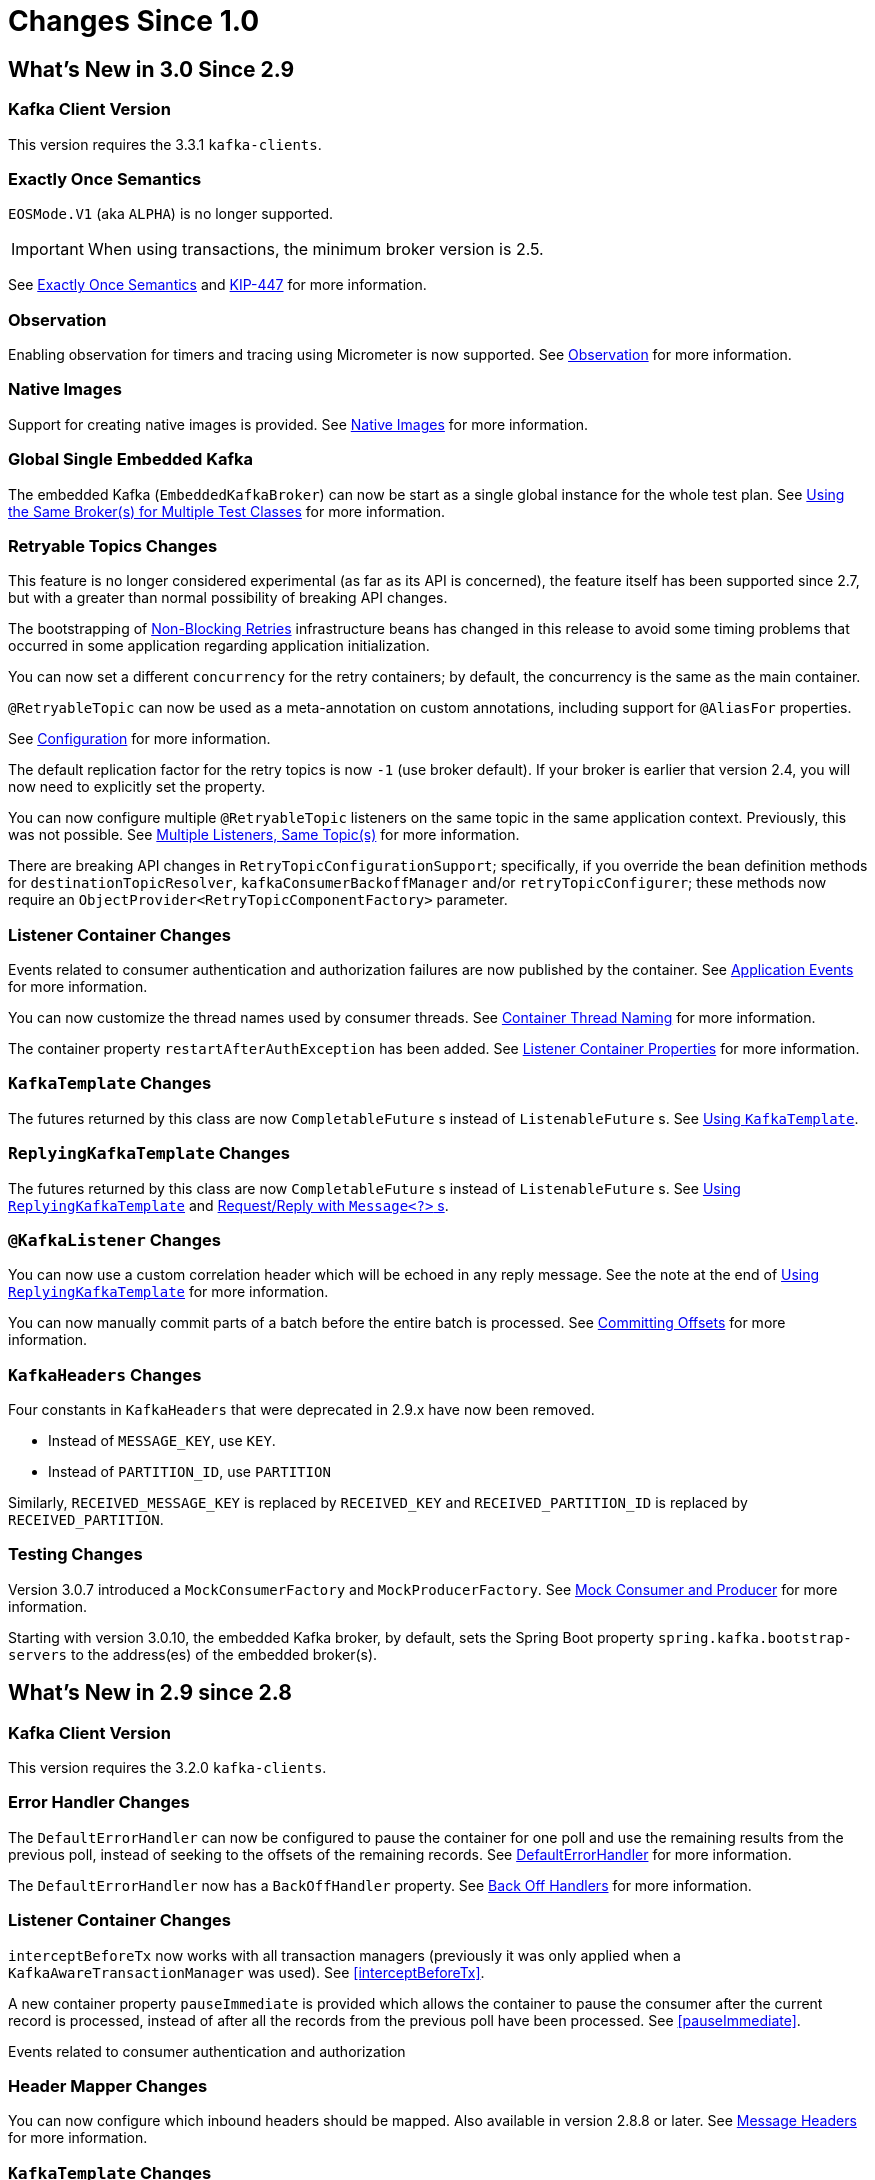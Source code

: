 [[changes-since-1]]
= Changes Since 1.0

[[migration]]
== What's New in 3.0 Since 2.9

[[x30-kafka-client]]
=== Kafka Client Version

This version requires the 3.3.1 `kafka-clients`.

[[x30-eos]]
=== Exactly Once Semantics

`EOSMode.V1` (aka `ALPHA`) is no longer supported.

IMPORTANT: When using transactions, the minimum broker version is 2.5.

See xref:kafka/exactly-once.adoc[Exactly Once Semantics] and https://cwiki.apache.org/confluence/display/KAFKA/KIP-447%3A+Producer+scalability+for+exactly+once+semantics[KIP-447] for more information.

[[x30-obs]]
=== Observation

Enabling observation for timers and tracing using Micrometer is now supported.
See xref:changes-since-1.0.adoc#x30-obs[Observation] for more information.

[[x30-Native]]
=== Native Images

Support for creating native images is provided.
See xref:changes-since-1.0.adoc#x30-Native[Native Images] for more information.

[[x30-global-embedded-kafka]]
=== Global Single Embedded Kafka

The embedded Kafka (`EmbeddedKafkaBroker`) can now be start as a single global instance for the whole test plan.
See xref:testing.adoc#same-broker-multiple-tests[Using the Same Broker(s) for Multiple Test Classes] for more information.

[[x30-retryable]]
=== Retryable Topics Changes

This feature is no longer considered experimental (as far as its API is concerned), the feature itself has been supported since 2.7, but with a greater than normal possibility of breaking API changes.

The bootstrapping of xref:retrytopic.adoc[Non-Blocking Retries] infrastructure beans has changed in this release to avoid some timing problems that occurred in some application regarding application initialization.

You can now set a different `concurrency` for the retry containers; by default, the concurrency is the same as the main container.

`@RetryableTopic` can now be used as a meta-annotation on custom annotations, including support for `@AliasFor` properties.

See xref:retrytopic/retry-config.adoc[Configuration] for more information.

The default replication factor for the retry topics is now `-1` (use broker default).
If your broker is earlier that version 2.4, you will now need to explicitly set the property.

You can now configure multiple `@RetryableTopic` listeners on the same topic in the same application context.
Previously, this was not possible.
See xref:retrytopic/multi-retry.adoc[Multiple Listeners, Same Topic(s)] for more information.

There are breaking API changes in `RetryTopicConfigurationSupport`; specifically, if you override the bean definition methods for `destinationTopicResolver`, `kafkaConsumerBackoffManager` and/or `retryTopicConfigurer`;
these methods now require an `ObjectProvider<RetryTopicComponentFactory>` parameter.

[[x30-lc-changes]]
=== Listener Container Changes

Events related to consumer authentication and authorization failures are now published by the container.
See xref:kafka/events.adoc[Application Events] for more information.

You can now customize the thread names used by consumer threads.
See xref:kafka/receiving-messages/container-thread-naming.adoc[Container Thread Naming] for more information.

The container property `restartAfterAuthException` has been added.
See xref:kafka/container-props.adoc[Listener Container Properties] for more information.

[[x30-template-changes]]
=== `KafkaTemplate` Changes

The futures returned by this class are now `CompletableFuture` s instead of `ListenableFuture` s.
See xref:kafka/sending-messages.adoc#kafka-template[Using `KafkaTemplate`].

[[x30-rkt-changes]]
=== `ReplyingKafkaTemplate` Changes

The futures returned by this class are now `CompletableFuture` s instead of `ListenableFuture` s.
See xref:kafka/sending-messages.adoc#replying-template[Using `ReplyingKafkaTemplate`] and xref:kafka/sending-messages.adoc#exchanging-messages[Request/Reply with `Message<?>` s].

[[x30-listener]]
=== `@KafkaListener` Changes

You can now use a custom correlation header which will be echoed in any reply message.
See the note at the end of xref:kafka/sending-messages.adoc#replying-template[Using `ReplyingKafkaTemplate`] for more information.

You can now manually commit parts of a batch before the entire batch is processed.
See xref:kafka/receiving-messages/message-listener-container.adoc#committing-offsets[Committing Offsets] for more information.

[[x30-headers]]
=== `KafkaHeaders` Changes

Four constants in `KafkaHeaders` that were deprecated in 2.9.x have now been removed.

* Instead of `MESSAGE_KEY`, use `KEY`.

* Instead of `PARTITION_ID`, use `PARTITION`

Similarly, `RECEIVED_MESSAGE_KEY` is replaced by `RECEIVED_KEY` and `RECEIVED_PARTITION_ID` is replaced by `RECEIVED_PARTITION`.

[[x30-testing]]
=== Testing Changes

Version 3.0.7 introduced a `MockConsumerFactory` and `MockProducerFactory`.
See xref:testing.adoc#mock-cons-prod[Mock Consumer and Producer] for more information.

Starting with version 3.0.10, the embedded Kafka broker, by default, sets the Spring Boot property `spring.kafka.bootstrap-servers` to the address(es) of the embedded broker(s).

[[what-s-new-in-2-9-since-2-8]]
== What's New in 2.9 since 2.8

[[x29-kafka-client]]
=== Kafka Client Version

This version requires the 3.2.0 `kafka-clients`.

[[x29-eh-changes]]
=== Error Handler Changes

The `DefaultErrorHandler` can now be configured to pause the container for one poll and use the remaining results from the previous poll, instead of seeking to the offsets of the remaining records.
See xref:kafka/annotation-error-handling.adoc#default-eh[DefaultErrorHandler] for more information.

The `DefaultErrorHandler` now has a `BackOffHandler` property.
See xref:kafka/annotation-error-handling.adoc#backoff-handlers[Back Off Handlers] for more information.

[[x29-lc-changes]]
=== Listener Container Changes

`interceptBeforeTx` now works with all transaction managers (previously it was only applied when a `KafkaAwareTransactionManager` was used).
See <<interceptBeforeTx>>.

A new container property `pauseImmediate` is provided which allows the container to pause the consumer after the current record is processed, instead of after all the records from the previous poll have been processed.
See <<pauseImmediate>>.

Events related to consumer authentication and authorization

[[x29-hm-changes]]
=== Header Mapper Changes

You can now configure which inbound headers should be mapped.
Also available in version 2.8.8 or later.
See xref:kafka/headers.adoc[Message Headers] for more information.

[[x29-template-changes]]
=== `KafkaTemplate` Changes

In 3.0, the futures returned by this class will be `CompletableFuture` s instead of `ListenableFuture` s.
See xref:kafka/sending-messages.adoc#kafka-template[Using `KafkaTemplate`] for assistance in transitioning when using this release.

[[x29-rkt-changes]]
=== `ReplyingKafkaTemplate` Changes

The template now provides a method to wait for assignment on the reply container, to avoid a race when sending a request before the reply container is initialized.
Also available in version 2.8.8 or later.
See xref:kafka/sending-messages.adoc#replying-template[Using `ReplyingKafkaTemplate`].

In 3.0, the futures returned by this class will be `CompletableFuture` s instead of `ListenableFuture` s.
See xref:kafka/sending-messages.adoc#replying-template[Using `ReplyingKafkaTemplate`] and xref:kafka/sending-messages.adoc#exchanging-messages[Request/Reply with `Message<?>` s] for assistance in transitioning when using this release.

[[what-s-new-in-2-8-since-2-7]]
== What's New in 2.8 Since 2.7

This section covers the changes made from version 2.7 to version 2.8.
For changes in earlier version, see xref:appendix.adoc#history[Change History].

[[x28-kafka-client]]
=== Kafka Client Version

This version requires the 3.0.0 `kafka-clients`

[[x28-packages]]
=== Package Changes

Classes and interfaces related to type mapping have been moved from `...support.converter` to `...support.mapping`.

* `AbstractJavaTypeMapper`
* `ClassMapper`
* `DefaultJackson2JavaTypeMapper`
* `Jackson2JavaTypeMapper`

[[x28-ooo-commits]]
=== Out of Order Manual Commits

The listener container can now be configured to accept manual offset commits out of order (usually asynchronously).
The container will defer the commit until the missing offset is acknowledged.
See xref:kafka/receiving-messages/ooo-commits.adoc[Manually Committing Offsets] for more information.

[[x28-batch-overrude]]
=== `@KafkaListener` Changes

It is now possible to specify whether the listener method is a batch listener on the method itself.
This allows the same container factory to be used for both record and batch listeners.

See <<batch-listeners>> for more information.

Batch listeners can now handle conversion exceptions.

See xref:kafka/annotation-error-handling.adoc#batch-listener-conv-errors[Conversion Errors with Batch Error Handlers] for more information.

`RecordFilterStrategy`, when used with batch listeners, can now filter the entire batch in one call.
See the note at the end of <<batch-listeners>> for more information.

The `@KafkaListener` annotation now has the `filter` attribute, to override the container factory's `RecordFilterStrategy` for just this listener.

The `@KafkaListener` annotation now has the `info` attribute; this is used to populate the new listener container property `listenerInfo`.
This is then used to populate a `KafkaHeaders.LISTENER_INFO` header in each record which can be used in `RecordInterceptor`, `RecordFilterStrategy`, or the listener itself.
See xref:kafka/annotation-error-handling.adoc#li-header[Listener Info Header] and xref:kafka/container-props.adoc#alc-props[Abstract Listener Container Properties] for more information.

[[x28-template]]
=== `KafkaTemplate` Changes

You can now receive a single record, given the topic, partition and offset.
See xref:kafka/receiving-messages/template-receive.adoc[Using `KafkaTemplate` to Receive] for more information.

[[x28-eh]]
=== `CommonErrorHandler` Added

The legacy `GenericErrorHandler` and its sub-interface hierarchies for record an batch listeners have been replaced by a new single interface `CommonErrorHandler` with implementations corresponding to most legacy implementations of `GenericErrorHandler`.
See xref:kafka/annotation-error-handling.adoc#error-handlers[Container Error Handlers] and xref:kafka/annotation-error-handling.adoc#migrating-legacy-eh[Migrating Custom Legacy Error Handler Implementations to `CommonErrorHandler`] for more information.

[[x28-lcc]]
=== Listener Container Changes

The `interceptBeforeTx` container property is now `true` by default.

The `authorizationExceptionRetryInterval` property has been renamed to `authExceptionRetryInterval` and now applies to `AuthenticationException` s in addition to `AuthorizationException` s previously.
Both exceptions are considered fatal and the container will stop by default, unless this property is set.

See xref:kafka/receiving-messages/message-listener-container.adoc#kafka-container[Using `KafkaMessageListenerContainer`] and xref:kafka/container-props.adoc[Listener Container Properties] for more information.

[[x28-serializers]]
=== Serializer/Deserializer Changes

The `DelegatingByTopicSerializer` and `DelegatingByTopicDeserializer` are now provided.
See xref:kafka/serdes.adoc#delegating-serialization[Delegating Serializer and Deserializer] for more information.

[[x28-dlpr]]
=== `DeadLetterPublishingRecover` Changes

The property `stripPreviousExceptionHeaders` is now `true` by default.

There are now several techniques to customize which headers are added to the output record.

See xref:kafka/annotation-error-handling.adoc#dlpr-headers[Managing Dead Letter Record Headers] for more information.

[[x28-retryable-topics-changes]]
=== Retryable Topics Changes

Now you can use the same factory for retryable and non-retryable topics.
See xref:retrytopic/retry-topic-lcf.adoc[Specifying a ListenerContainerFactory] for more information.

There's now a manageable global list of fatal exceptions that will make the failed record go straight to the DLT.
Refer to xref:retrytopic/features.adoc#retry-topic-ex-classifier[Exception Classifier] to see how to manage it.

You can now use blocking and non-blocking retries in conjunction.
See xref:retrytopic/retry-topic-combine-blocking.adoc[Combining Blocking and Non-Blocking Retries] for more information.

The KafkaBackOffException thrown when using the retryable topics feature is now logged at DEBUG level.
See xref:retrytopic/change-kboe-logging-level.adoc[Changing KafkaBackOffException Logging Level] if you need to change the logging level back to WARN or set it to any other level.

[[changes-between-2-6-and-2-7]]
== Changes between 2.6 and 2.7

[[x27-kafka-client]]
=== Kafka Client Version

This version requires the 2.7.0 `kafka-clients`.
It is also compatible with the 2.8.0 clients, since version 2.7.1; see xref:appendix.adoc[Override Spring Boot Dependencies].

[[x-27-nonblock-retry]]
=== Non-Blocking Delayed Retries Using Topics

This significant new feature is added in this release.
When strict ordering is not important, failed deliveries can be sent to another topic to be consumed later.
A series of such retry topics can be configured, with increasing delays.
See xref:retrytopic.adoc[Non-Blocking Retries] for more information.

[[x27-container]]
=== Listener Container Changes

The `onlyLogRecordMetadata` container property is now `true` by default.

A new container property `stopImmediate` is now available.

See xref:kafka/container-props.adoc[Listener Container Properties] for more information.

Error handlers that use a `BackOff` between delivery attempts (e.g. `SeekToCurrentErrorHandler` and `DefaultAfterRollbackProcessor`) will now exit the back off interval soon after the container is stopped, rather than delaying the stop.

Error handlers and after rollback processors that extend `FailedRecordProcessor` can now be configured with one or more `RetryListener` s to receive information about retry and recovery progress.

The `RecordInterceptor` now has additional methods called after the listener returns (normally, or by throwing an exception).
It also has a sub-interface `ConsumerAwareRecordInterceptor`.
In addition, there is now a `BatchInterceptor` for batch listeners.
See xref:kafka/receiving-messages/message-listener-container.adoc[Message Listener Containers] for more information.

[[x27-listener]]
=== `@KafkaListener` Changes

You can now validate the payload parameter of `@KafkaHandler` methods (class-level listeners).
See xref:kafka/receiving-messages/validation.adoc[`@KafkaListener` `@Payload` Validation] for more information.

You can now set the `rawRecordHeader` property on the `MessagingMessageConverter` and `BatchMessagingMessageConverter` which causes the raw `ConsumerRecord` to be added to the converted `Message<?>`.
This is useful, for example, if you wish to use a `DeadLetterPublishingRecoverer` in a listener error handler.
See xref:kafka/annotation-error-handling.adoc#listener-error-handlers[Listener Error Handlers] for more information.

You can now modify `@KafkaListener` annotations during application initialization.
See xref:kafka/receiving-messages/kafkalistener-attrs.adoc[`@KafkaListener` Attribute Modification] for more information.

[[x27-dlt]]
=== `DeadLetterPublishingRecover` Changes

Now, if both the key and value fail deserialization, the original values are published to the DLT.
Previously, the value was populated but the key `DeserializationException` remained in the headers.
There is a breaking API change, if you subclassed the recoverer and overrode the `createProducerRecord` method.

In addition, the recoverer verifies that the partition selected by the destination resolver actually exists before publishing to it.

See xref:kafka/annotation-error-handling.adoc#dead-letters[Publishing Dead-letter Records] for more information.

[[x27-CKTM]]
=== `ChainedKafkaTransactionManager` is Deprecated

See xref:kafka/transactions.adoc[Transactions] for more information.

[[x27-RKT]]
=== `ReplyingKafkaTemplate` Changes

There is now a mechanism to examine a reply and fail the future exceptionally if some condition exists.

Support for sending and receiving `spring-messaging` `Message<?>` s has been added.

See xref:kafka/sending-messages.adoc#replying-template[Using `ReplyingKafkaTemplate`] for more information.

[[x27-streams]]
=== Kafka Streams Changes

By default, the `StreamsBuilderFactoryBean` is now configured to not clean up local state.
See xref:streams.adoc#streams-config[Configuration] for more information.

[[x27-admin]]
=== `KafkaAdmin` Changes

New methods `createOrModifyTopics` and `describeTopics` have been added.
`KafkaAdmin.NewTopics` has been added to facilitate configuring multiple topics in a single bean.
See <<configuring-topics>> for more information.

[[x27-conv]]
=== `MessageConverter` Changes

It is now possible to add a `spring-messaging` `SmartMessageConverter` to the `MessagingMessageConverter`, allowing content negotiation based on the `contentType` header.
See xref:kafka/serdes.adoc#messaging-message-conversion[Spring Messaging Message Conversion] for more information.

[[x27-sequencing]]
=== Sequencing `@KafkaListener` s

See xref:kafka/receiving-messages/sequencing.adoc[Starting `@KafkaListener` s in Sequence] for more information.

[[x27-exp-backoff]]
=== `ExponentialBackOffWithMaxRetries`

A new `BackOff` implementation is provided, making it more convenient to configure the max retries.
See xref:kafka/annotation-error-handling.adoc#exp-backoff[`ExponentialBackOffWithMaxRetries` Implementation] for more information.

[[x27-delegating-eh]]
=== Conditional Delegating Error Handlers

These new error handlers can be configured to delegate to different error handlers, depending on the exception type.
See xref:kafka/annotation-error-handling.adoc#cond-eh[Delegating Error Handler] for more information.

[[changes-between-2-5-and-2-6]]
== Changes between 2.5 and 2.6

[[x26-kafka-client]]
=== Kafka Client Version

This version requires the 2.6.0 `kafka-clients`.

[[listener-container-changes]]
=== Listener Container Changes

The default `EOSMode` is now `BETA`.
See xref:kafka/exactly-once.adoc[Exactly Once Semantics] for more information.

Various error handlers (that extend `FailedRecordProcessor`) and the `DefaultAfterRollbackProcessor` now reset the `BackOff` if recovery fails.
In addition, you can now select the `BackOff` to use based on the failed record and/or exception.

You can now configure an `adviceChain` in the container properties.
See xref:kafka/container-props.adoc[Listener Container Properties] for more information.

When the container is configured to publish `ListenerContainerIdleEvent` s, it now publishes a `ListenerContainerNoLongerIdleEvent` when a record is received after publishing an idle event.
See xref:kafka/events.adoc[Application Events] and xref:kafka/events.adoc#idle-containers[Detecting Idle and Non-Responsive Consumers] for more information.

[[kafkalistener-changes]]
=== @KafkaListener Changes

When using manual partition assignment, you can now specify a wildcard for determining which partitions should be reset to the initial offset.
In addition, if the listener implements `ConsumerSeekAware`, `onPartitionsAssigned()` is called after the manual assignment.
(Also added in version 2.5.5).
See xref:kafka/receiving-messages/listener-annotation.adoc#manual-assignment[Explicit Partition Assignment] for more information.

Convenience methods have been added to `AbstractConsumerSeekAware` to make seeking easier.
See <<seek>> for more information.

[[errorhandler-changes]]
=== ErrorHandler Changes

Subclasses of `FailedRecordProcessor` (e.g. `SeekToCurrentErrorHandler`, `DefaultAfterRollbackProcessor`, `RecoveringBatchErrorHandler`) can now be configured to reset the retry state if the exception is a different type to that which occurred previously with this record.

[[producer-factory-changes]]
=== Producer Factory Changes

You can now set a maximum age for producers after which they will be closed and recreated.
See xref:kafka/transactions.adoc[Transactions] for more information.

You can now update the configuration map after the `DefaultKafkaProducerFactory` has been created.
This might be useful, for example, if you have to update SSL key/trust store locations after a credentials change.
See xref:kafka/sending-messages.adoc#producer-factory[Using `DefaultKafkaProducerFactory`] for more information.

[[changes-between-2-4-and-2-5]]
== Changes between 2.4 and 2.5

This section covers the changes made from version 2.4 to version 2.5.
For changes in earlier version, see xref:appendix.adoc#history[Change History].

[[x25-factory-listeners]]
=== Consumer/Producer Factory Changes

The default consumer and producer factories can now invoke a callback whenever a consumer or producer is created or closed.
Implementations for native Micrometer metrics are provided.
See xref:kafka/connecting.adoc#factory-listeners[Factory Listeners] for more information.

You can now change bootstrap server properties at runtime, enabling failover to another Kafka cluster.
See xref:kafka/connecting.adoc[Connecting to Kafka] for more information.

[[x25-streams-listeners]]
=== `StreamsBuilderFactoryBean` Changes

The factory bean can now invoke a callback whenever a `KafkaStreams` created or destroyed.
An Implementation for native Micrometer metrics is provided.
See xref:streams.adoc#streams-micrometer[KafkaStreams Micrometer Support] for more information.

[[x25-kafka-client]]
=== Kafka Client Version

This version requires the 2.5.0 `kafka-clients`.

[[class-package-changes]]
=== Class/Package Changes

`SeekUtils` has been moved from the `o.s.k.support` package to `o.s.k.listener`.

[[x25-delivery]]
=== Delivery Attempts Header

There is now an option to to add a header which tracks delivery attempts when using certain error handlers and after rollback processors.
See xref:kafka/annotation-error-handling.adoc#delivery-header[Delivery Attempts Header] for more information.

[[x25-message-return]]
=== @KafkaListener Changes

Default reply headers will now be populated automatically if needed when a `@KafkaListener` return type is `Message<?>`.
See xref:kafka/sending-messages.adoc#reply-message[Reply Type Message<?>] for more information.

The `KafkaHeaders.RECEIVED_MESSAGE_KEY` is no longer populated with a `null` value when the incoming record has a `null` key; the header is omitted altogether.

`@KafkaListener` methods can now specify a `ConsumerRecordMetadata` parameter instead of using discrete headers for metadata such as topic, partition, etc.
See xref:kafka/receiving-messages/listener-annotation.adoc#consumer-record-metadata[Consumer Record Metadata] for more information.

[[x25-container]]
=== Listener Container Changes

The `assignmentCommitOption` container property is now `LATEST_ONLY_NO_TX` by default.
See xref:kafka/container-props.adoc[Listener Container Properties] for more information.

The `subBatchPerPartition` container property is now `true` by default when using transactions.
See xref:kafka/transactions.adoc[Transactions] for more information.

A new `RecoveringBatchErrorHandler` is now provided.

Static group membership is now supported.
See xref:kafka/receiving-messages/message-listener-container.adoc[Message Listener Containers] for more information.

When incremental/cooperative rebalancing is configured, if offsets fail to commit with a non-fatal `RebalanceInProgressException`, the container will attempt to re-commit the offsets for the partitions that remain assigned to this instance after the rebalance is completed.

The default error handler is now the `SeekToCurrentErrorHandler` for record listeners and `RecoveringBatchErrorHandler` for batch listeners.
See xref:kafka/annotation-error-handling.adoc#error-handlers[Container Error Handlers] for more information.

You can now control the level at which exceptions intentionally thrown by standard error handlers are logged.
See xref:kafka/annotation-error-handling.adoc#error-handlers[Container Error Handlers] for more information.

The `getAssignmentsByClientId()` method has been added, making it easier to determine which consumers in a concurrent container are assigned which partition(s).
See xref:kafka/container-props.adoc[Listener Container Properties] for more information.

You can now suppress logging entire `ConsumerRecord` s in error, debug logs etc.
See `onlyLogRecordMetadata` in xref:kafka/container-props.adoc[Listener Container Properties].

[[x25-template]]
=== KafkaTemplate Changes

The `KafkaTemplate` can now maintain micrometer timers.
See xref:kafka/micrometer.adoc[Monitoring] for more information.

The `KafkaTemplate` can now be configured with `ProducerConfig` properties to override those in the producer factory.
See xref:kafka/sending-messages.adoc#kafka-template[Using `KafkaTemplate`] for more information.

A `RoutingKafkaTemplate` has now been provided.
See xref:kafka/sending-messages.adoc#routing-template[Using `RoutingKafkaTemplate`] for more information.

You can now use `KafkaSendCallback` instead of `ListenerFutureCallback` to get a narrower exception, making it easier to extract the failed `ProducerRecord`.
See xref:kafka/sending-messages.adoc#kafka-template[Using `KafkaTemplate`] for more information.

[[x25-string-serializer]]
=== Kafka String Serializer/Deserializer

New `ToStringSerializer`/`StringDeserializer` s as well as an associated `SerDe` are now provided.
See xref:kafka/serdes.adoc#string-serde[String serialization] for more information.

[[x25-json-deser]]
=== JsonDeserializer

The `JsonDeserializer` now has more flexibility to determine the deserialization type.
See xref:kafka/serdes.adoc#serdes-type-methods[Using Methods to Determine Types] for more information.

[[x25-delegate-serde]]
=== Delegating Serializer/Deserializer

The `DelegatingSerializer` can now handle "standard" types, when the outbound record has no header.
See xref:kafka/serdes.adoc#delegating-serialization[Delegating Serializer and Deserializer] for more information.

[[x25-testing]]
=== Testing Changes

The `KafkaTestUtils.consumerProps()` helper record now sets `ConsumerConfig.AUTO_OFFSET_RESET_CONFIG` to `earliest` by default.
See xref:testing.adoc#junit[JUnit] for more information.

[[changes-between-2-3-and-2-4]]
== Changes between 2.3 and 2.4

[[kafka-client-2.4]]
=== Kafka Client Version

This version requires the 2.4.0 `kafka-clients` or higher and supports the new incremental rebalancing feature.

[[x24-carl]]
=== ConsumerAwareRebalanceListener

Like `ConsumerRebalanceListener`, this interface now has an additional method `onPartitionsLost`.
Refer to the Apache Kafka documentation for more information.

Unlike the `ConsumerRebalanceListener`, The default implementation does **not** call `onPartitionsRevoked`.
Instead, the listener container will call that method after it has called `onPartitionsLost`; you should not, therefore, do the same when implementing `ConsumerAwareRebalanceListener`.

See the IMPORTANT note at the end of xref:kafka/receiving-messages/rebalance-listeners.adoc[Rebalancing Listeners] for more information.

[[x24-eh]]
=== GenericErrorHandler

The `isAckAfterHandle()` default implementation now returns true by default.

[[x24-template]]
=== KafkaTemplate

The `KafkaTemplate` now supports non-transactional publishing alongside transactional.
See xref:kafka/transactions.adoc#tx-template-mixed[`KafkaTemplate` Transactional and non-Transactional Publishing] for more information.

[[x24-agg]]
=== AggregatingReplyingKafkaTemplate

The `releaseStrategy` is now a `BiConsumer`.
It is now called after a timeout (as well as when records arrive); the second parameter is `true` in the case of a call after a timeout.

See xref:kafka/sending-messages.adoc#aggregating-request-reply[Aggregating Multiple Replies] for more information.

[[listener-container]]
=== Listener Container

The `ContainerProperties` provides an `authorizationExceptionRetryInterval` option to let the listener container to retry after any `AuthorizationException` is thrown by the `KafkaConsumer`.
See its JavaDocs and xref:kafka/receiving-messages/message-listener-container.adoc#kafka-container[Using `KafkaMessageListenerContainer`] for more information.

[[kafkalistener]]
=== @KafkaListener

The `@KafkaListener` annotation has a new property `splitIterables`; default true.
When a replying listener returns an `Iterable` this property controls whether the return result is sent as a single record or a record for each element is sent.
See xref:kafka/receiving-messages/annotation-send-to.adoc[Forwarding Listener Results using `@SendTo`] for more information

Batch listeners can now be configured with a `BatchToRecordAdapter`; this allows, for example, the batch to be processed in a transaction while the listener gets one record at a time.
With the default implementation, a `ConsumerRecordRecoverer` can be used to handle errors within the batch, without stopping the processing of the entire batch - this might be useful when using transactions.
See xref:kafka/transactions.adoc#transactions-batch[Transactions with Batch Listeners] for more information.

[[kafka-streams]]
=== Kafka Streams

The `StreamsBuilderFactoryBean` accepts a new property `KafkaStreamsInfrastructureCustomizer`.
This allows configuration of the builder and/or topology before the stream is created.
See xref:streams.adoc#streams-spring[Spring Management] for more information.

[[changes-between-2-2-and-2-3]]
== Changes Between 2.2 and 2.3

This section covers the changes made from version 2.2 to version 2.3.

[[cb-2-2-and-2-3-tips-tricks-and-examples]]
=== Tips, Tricks and Examples

A new chapter xref:index.adoc#tips-n-tricks[Tips, Tricks and Examples] has been added.
Please submit GitHub issues and/or pull requests for additional entries in that chapter.

[[cb-2-2-and-2-3-kafka-client-2.2]]
=== Kafka Client Version

This version requires the 2.3.0 `kafka-clients` or higher.

[[cb-2-2-and-2-3-class-package-changes]]
=== Class/Package Changes

`TopicPartitionInitialOffset` is deprecated in favor of `TopicPartitionOffset`.

[[cb-2-2-and-2-3-configuration-changes]]
=== Configuration Changes

Starting with version 2.3.4, the `missingTopicsFatal` container property is false by default.
When this is true, the application fails to start if the broker is down; many users were affected by this change; given that Kafka is a high-availability platform, we did not anticipate that starting an application with no active brokers would be a common use case.

[[cb-2-2-and-2-3-producer-and-consumer-factory-changes]]
=== Producer and Consumer Factory Changes

The `DefaultKafkaProducerFactory` can now be configured to create a producer per thread.
You can also provide `Supplier<Serializer>` instances in the constructor as an alternative to either configured classes (which require no-arg constructors), or constructing with `Serializer` instances, which are then shared between all Producers.
See xref:kafka/sending-messages.adoc#producer-factory[Using `DefaultKafkaProducerFactory`] for more information.

The same option is available with `Supplier<Deserializer>` instances in `DefaultKafkaConsumerFactory`.
See xref:kafka/receiving-messages/message-listener-container.adoc#kafka-container[Using `KafkaMessageListenerContainer`] for more information.

[[cb-2-2-and-2-3-listener-container-changes]]
=== Listener Container Changes

Previously, error handlers received `ListenerExecutionFailedException` (with the actual listener exception as the `cause`) when the listener was invoked using a listener adapter (such as `@KafkaListener` s).
Exceptions thrown by native `GenericMessageListener` s were passed to the error handler unchanged.
Now a `ListenerExecutionFailedException` is always the argument (with the actual listener exception as the `cause`), which provides access to the container's `group.id` property.

Because the listener container has it's own mechanism for committing offsets, it prefers the Kafka `ConsumerConfig.ENABLE_AUTO_COMMIT_CONFIG` to be `false`.
It now sets it to false automatically unless specifically set in the consumer factory or the container's consumer property overrides.

The `ackOnError` property is now `false` by default.

It is now possible to obtain the consumer's `group.id` property in the listener method.
See xref:kafka/receiving-messages/listener-group-id.adoc[Obtaining the Consumer `group.id`] for more information.

The container has a new property `recordInterceptor` allowing records to be inspected or modified before invoking the listener.
A `CompositeRecordInterceptor` is also provided in case you need to invoke multiple interceptors.
See xref:kafka/receiving-messages/message-listener-container.adoc[Message Listener Containers] for more information.

The `ConsumerSeekAware` has new methods allowing you to perform seeks relative to the beginning, end, or current position and to seek to the first offset greater than or equal to a time stamp.
See <<seek>> for more information.

A convenience class `AbstractConsumerSeekAware` is now provided to simplify seeking.
See <<seek>> for more information.

The `ContainerProperties` provides an `idleBetweenPolls` option to let the main loop in the listener container to sleep between `KafkaConsumer.poll()` calls.
See its JavaDocs and xref:kafka/receiving-messages/message-listener-container.adoc#kafka-container[Using `KafkaMessageListenerContainer`] for more information.

When using `AckMode.MANUAL` (or `MANUAL_IMMEDIATE`) you can now cause a redelivery by calling `nack` on the `Acknowledgment`.
See xref:kafka/receiving-messages/message-listener-container.adoc#committing-offsets[Committing Offsets] for more information.

Listener performance can now be monitored using Micrometer `Timer` s.
See xref:kafka/micrometer.adoc[Monitoring] for more information.

The containers now publish additional consumer lifecycle events relating to startup.
See xref:kafka/events.adoc[Application Events] for more information.

Transactional batch listeners can now support zombie fencing.
See xref:kafka/transactions.adoc[Transactions] for more information.

The listener container factory can now be configured with a `ContainerCustomizer` to further configure each container after it has been created and configured.
See xref:kafka/container-factory.adoc[Container factory] for more information.

[[cb-2-2-and-2-3-errorhandler-changes]]
=== ErrorHandler Changes

The `SeekToCurrentErrorHandler` now treats certain exceptions as fatal and disables retry for those, invoking the recoverer on first failure.

The `SeekToCurrentErrorHandler` and `SeekToCurrentBatchErrorHandler` can now be configured to apply a `BackOff` (thread sleep) between delivery attempts.

Starting with version 2.3.2, recovered records' offsets will be committed when the error handler returns after recovering a failed record.

The `DeadLetterPublishingRecoverer`, when used in conjunction with an `ErrorHandlingDeserializer`, now sets the payload of the message sent to the dead-letter topic, to the original value that could not be deserialized.
Previously, it was `null` and user code needed to extract the `DeserializationException` from the message headers.
See xref:kafka/annotation-error-handling.adoc#dead-letters[Publishing Dead-letter Records] for more information.

[[cb-2-2-and-2-3-topicbuilder]]
=== TopicBuilder

A new class `TopicBuilder` is provided for more convenient creation of `NewTopic` `@Bean` s for automatic topic provisioning.
See <<configuring-topics>> for more information.

[[cb-2-2-and-2-3-kafka-streams-changes]]
=== Kafka Streams Changes

You can now perform additional configuration of the `StreamsBuilderFactoryBean` created by `@EnableKafkaStreams`.
See xref:streams.adoc#streams-config[Streams Configuration] for more information.

A `RecoveringDeserializationExceptionHandler` is now provided which allows records with deserialization errors to be recovered.
It can be used in conjunction with a `DeadLetterPublishingRecoverer` to send these records to a dead-letter topic.
See xref:streams.adoc#streams-deser-recovery[Recovery from Deserialization Exceptions] for more information.

The `HeaderEnricher` transformer has been provided, using SpEL to generate the header values.
See xref:streams.adoc#streams-header-enricher[Header Enricher] for more information.

The `MessagingTransformer` has been provided.
This allows a Kafka streams topology to interact with a spring-messaging component, such as a Spring Integration flow.
See xref:streams.adoc#streams-messaging[`MessagingProcessor`] and See https://docs.spring.io/spring-integration/docs/current/reference/html/kafka.html#streams-integration[[Calling a Spring Integration Flow from a `KStream`]] for more information.

[[cb-2-2-and-2-3-json-component-changes]]
=== JSON Component Changes

Now all the JSON-aware components are configured by default with a Jackson `ObjectMapper` produced by the `JacksonUtils.enhancedObjectMapper()`.
The `JsonDeserializer` now provides `TypeReference`-based constructors for better handling of target generic container types.
Also a `JacksonMimeTypeModule` has been introduced for serialization of `org.springframework.util.MimeType` to plain string.
See its JavaDocs and xref:kafka/serdes.adoc[Serialization, Deserialization, and Message Conversion] for more information.

A `ByteArrayJsonMessageConverter` has been provided as well as a new super class for all Json converters, `JsonMessageConverter`.
Also, a `StringOrBytesSerializer` is now available; it can serialize `byte[]`, `Bytes` and `String` values in `ProducerRecord` s.
See xref:kafka/serdes.adoc#messaging-message-conversion[Spring Messaging Message Conversion] for more information.

The `JsonSerializer`, `JsonDeserializer` and `JsonSerde` now have fluent APIs to make programmatic configuration simpler.
See the javadocs, xref:kafka/serdes.adoc[Serialization, Deserialization, and Message Conversion], and xref:streams.adoc#serde[Streams JSON Serialization and Deserialization] for more informaion.

[[cb-2-2-and-2-3-replyingkafkatemplate]]
=== ReplyingKafkaTemplate

When a reply times out, the future is completed exceptionally with a `KafkaReplyTimeoutException` instead of a `KafkaException`.

Also, an overloaded `sendAndReceive` method is now provided that allows specifying the reply timeout on a per message basis.

[[aggregatingreplyingkafkatemplate]]
=== AggregatingReplyingKafkaTemplate

Extends the `ReplyingKafkaTemplate` by aggregating replies from multiple receivers.
See xref:kafka/sending-messages.adoc#aggregating-request-reply[Aggregating Multiple Replies] for more information.

[[cb-2-2-and-2-3-transaction-changes]]
=== Transaction Changes

You can now override the producer factory's `transactionIdPrefix` on the `KafkaTemplate` and `KafkaTransactionManager`.
See xref:kafka/transactions.adoc#transaction-id-prefix[`transactionIdPrefix`] for more information.

[[cb-2-2-and-2-3-new-delegating-serializer/deserializer]]
=== New Delegating Serializer/Deserializer

The framework now provides a delegating `Serializer` and `Deserializer`, utilizing a header to enable producing and consuming records with multiple key/value types.
See xref:kafka/serdes.adoc#delegating-serialization[Delegating Serializer and Deserializer] for more information.

[[cb-2-2-and-2-3-new-retrying-deserializer]]
=== New Retrying Deserializer

The framework now provides a delegating `RetryingDeserializer`, to retry serialization when transient errors such as network problems might occur.
See xref:kafka/serdes.adoc#retrying-deserialization[Retrying Deserializer] for more information.

[[changes-between-2-1-and-2-2]]
== Changes Between 2.1 and 2.2

[[cb-2-1-and-2-2-kafka-client-2.0]]
=== Kafka Client Version

This version requires the 2.0.0 `kafka-clients` or higher.

[[cb-2-1-and-2-2-class-and-package-changes]]
=== Class and Package Changes

The `ContainerProperties` class has been moved from `org.springframework.kafka.listener.config` to `org.springframework.kafka.listener`.

The `AckMode` enum has been moved from `AbstractMessageListenerContainer` to `ContainerProperties`.

The `setBatchErrorHandler()` and `setErrorHandler()` methods have been moved from `ContainerProperties` to both `AbstractMessageListenerContainer` and `AbstractKafkaListenerContainerFactory`.

[[cb-2-1-and-2-2-after-rollback-processing]]
=== After Rollback Processing

A new `AfterRollbackProcessor` strategy is provided.
See xref:kafka/annotation-error-handling.adoc#after-rollback[After-rollback Processor] for more information.

[[cb-2-1-and-2-2-concurrentkafkalistenercontainerfactory-changes]]
=== `ConcurrentKafkaListenerContainerFactory` Changes

You can now use the `ConcurrentKafkaListenerContainerFactory` to create and configure any `ConcurrentMessageListenerContainer`, not only those for `@KafkaListener` annotations.
See xref:kafka/container-factory.adoc[Container factory] for more information.

[[cb-2-1-and-2-2-listener-container-changes]]
=== Listener Container Changes

A new container property (`missingTopicsFatal`) has been added.
See xref:kafka/receiving-messages/message-listener-container.adoc#kafka-container[Using `KafkaMessageListenerContainer`] for more information.

A `ConsumerStoppedEvent` is now emitted when a consumer stops.
See xref:kafka/thread-safety.adoc[Thread Safety] for more information.

Batch listeners can optionally receive the complete `ConsumerRecords<?, ?>` object instead of a `List<ConsumerRecord<?, ?>`.
See <<batch-listeners>> for more information.

The `DefaultAfterRollbackProcessor` and `SeekToCurrentErrorHandler` can now recover (skip) records that keep failing, and, by default, does so after 10 failures.
They can be configured to publish failed records to a dead-letter topic.

Starting with version 2.2.4, the consumer's group ID can be used while selecting the dead letter topic name.

The `ConsumerStoppingEvent` has been added.
See xref:kafka/events.adoc[Application Events] for more information.

The `SeekToCurrentErrorHandler` can now be configured to commit the offset of a recovered record when the container is configured with `AckMode.MANUAL_IMMEDIATE` (since 2.2.4).

[[cb-2-1-and-2-2-kafkalistener-changes]]
=== @KafkaListener Changes

You can now override the `concurrency` and `autoStartup` properties of the listener container factory by setting properties on the annotation.
You can now add configuration to determine which headers (if any) are copied to a reply message.
See xref:kafka/receiving-messages/listener-annotation.adoc[`@KafkaListener` Annotation] for more information.

You can now use `@KafkaListener` as a meta-annotation on your own annotations.
See xref:kafka/receiving-messages/listener-meta.adoc[`@KafkaListener` as a Meta Annotation] for more information.

It is now easier to configure a `Validator` for `@Payload` validation.
See xref:kafka/receiving-messages/validation.adoc[`@KafkaListener` `@Payload` Validation] for more information.

You can now specify kafka consumer properties directly on the annotation; these will override any properties with the same name defined in the consumer factory (since version 2.2.4).
See xref:kafka/receiving-messages/listener-annotation.adoc#annotation-properties[Annotation Properties] for more information.

[[cb-2-1-and-2-2-header-mapping-changes]]
=== Header Mapping Changes

Headers of type `MimeType` and `MediaType` are now mapped as simple strings in the `RecordHeader` value.
Previously, they were mapped as JSON and only `MimeType` was decoded.
`MediaType` could not be decoded.
They are now simple strings for interoperability.

Also, the `DefaultKafkaHeaderMapper` has a new `addToStringClasses` method, allowing the specification of types that should be mapped by using `toString()` instead of JSON.
See xref:kafka/headers.adoc[Message Headers] for more information.

[[cb-2-1-and-2-2-embedded-kafka-changes]]
=== Embedded Kafka Changes

The `KafkaEmbedded` class and its `KafkaRule` interface have been deprecated in favor of the `EmbeddedKafkaBroker` and its JUnit 4 `EmbeddedKafkaRule` wrapper.
The `@EmbeddedKafka` annotation now populates an `EmbeddedKafkaBroker` bean instead of the deprecated `KafkaEmbedded`.
This change allows the use of `@EmbeddedKafka` in JUnit 5 tests.
The `@EmbeddedKafka` annotation now has the attribute `ports` to specify the port that populates the `EmbeddedKafkaBroker`.
See xref:testing.adoc[Testing Applications] for more information.

[[cb-2-1-and-2-2-jsonserializer-deserializer-enhancements]]
=== JsonSerializer/Deserializer Enhancements

You can now provide type mapping information by using producer and consumer properties.

New constructors are available on the deserializer to allow overriding the type header information with the supplied target type.

The `JsonDeserializer` now removes any type information headers by default.

You can now configure the `JsonDeserializer` to ignore type information headers by using a Kafka property (since 2.2.3).

See xref:kafka/serdes.adoc[Serialization, Deserialization, and Message Conversion] for more information.

[[cb-2-1-and-2-2-kafka-streams-changes]]
=== Kafka Streams Changes

The streams configuration bean must now be a `KafkaStreamsConfiguration` object instead of a `StreamsConfig` object.

The `StreamsBuilderFactoryBean` has been moved from package `...core` to `...config`.

The `KafkaStreamBrancher` has been introduced for better end-user experience when conditional branches are built on top of `KStream` instance.

See xref:streams.adoc[Apache Kafka Streams Support] and xref:streams.adoc#streams-config[Configuration] for more information.


[[cb-2-1-and-2-2-transactional-id]]
=== Transactional ID

When a transaction is started by the listener container, the `transactional.id` is now the `transactionIdPrefix` appended with `<group.id>.<topic>.<partition>`.
This change allows proper fencing of zombies, https://www.confluent.io/blog/transactions-apache-kafka/[as described here].


[[changes-between-2-0-and-2-1]]
== Changes Between 2.0 and 2.1

[[cb-2-0-and-2-1-kafka-client-1.0]]
=== Kafka Client Version

This version requires the 1.0.0 `kafka-clients` or higher.

The 1.1.x client is supported natively in version 2.2.

[[cb-2-0-and-2-1-json-improvements]]
=== JSON Improvements

The `StringJsonMessageConverter` and `JsonSerializer` now add type information in `Headers`, letting the converter and `JsonDeserializer` create specific types on reception, based on the message itself rather than a fixed configured type.
See xref:kafka/serdes.adoc[Serialization, Deserialization, and Message Conversion] for more information.


[[cb-2-0-and-2-1-container-stopping-error-handlers]]
=== Container Stopping Error Handlers

Container error handlers are now provided for both record and batch listeners that treat any exceptions thrown by the listener as fatal/
They stop the container.
See xref:kafka/annotation-error-handling.adoc[Handling Exceptions] for more information.

[[cb-2-0-and-2-1-pausing-and-resuming-containers]]
=== Pausing and Resuming Containers

The listener containers now have `pause()` and `resume()` methods (since version 2.1.3).
See xref:kafka/pause-resume.adoc[Pausing and Resuming Listener Containers] for more information.

[[cb-2-0-and-2-1-stateful-retry]]
=== Stateful Retry

Starting with version 2.1.3, you can configure stateful retry.
See xref:changes-since-1.0.adoc#cb-2-0-and-2-1-stateful-retry[Stateful Retry] for more information.

[[cb-2-0-and-2-1-client-id]]
=== Client ID

Starting with version 2.1.1, you can now set the `client.id` prefix on `@KafkaListener`.
Previously, to customize the client ID, you needed a separate consumer factory (and container factory) per listener.
The prefix is suffixed with `-n` to provide unique client IDs when you use concurrency.


[[cb-2-0-and-2-1-logging-offset-commits]]
=== Logging Offset Commits

By default, logging of topic offset commits is performed with the `DEBUG` logging level.
Starting with version 2.1.2, a new property in `ContainerProperties` called `commitLogLevel` lets you specify the log level for these messages.
See xref:kafka/receiving-messages/message-listener-container.adoc#kafka-container[Using `KafkaMessageListenerContainer`] for more information.

[[cb-2-0-and-2-1-default-kafkahandler]]
=== Default @KafkaHandler

Starting with version 2.1.3, you can designate one of the `@KafkaHandler` annotations on a class-level `@KafkaListener` as the default.
See xref:kafka/receiving-messages/class-level-kafkalistener.adoc[`@KafkaListener` on a Class] for more information.

[[cb-2-0-and-2-1-replyingkafkatemplate]]
=== ReplyingKafkaTemplate

Starting with version 2.1.3, a subclass of `KafkaTemplate` is provided to support request/reply semantics.
See xref:kafka/sending-messages.adoc#replying-template[Using `ReplyingKafkaTemplate`] for more information.

[[cb-2-0-and-2-1-chainedkafkatransactionmanager]]
=== ChainedKafkaTransactionManager

Version 2.1.3 introduced the `ChainedKafkaTransactionManager`.
(It is now deprecated).

[[cb-2-0-and-2-1-migration-guide-from-2-0]]
=== Migration Guide from 2.0

See the https://github.com/spring-projects/spring-kafka/wiki/Spring-for-Apache-Kafka-2.0-to-2.1-Migration-Guide[2.0 to 2.1 Migration] guide.

[[changes-between-1-3-and-2-0]]
== Changes Between 1.3 and 2.0

[[cb-1-3-and-2-0-spring-framework-and-java-versions]]
=== Spring Framework and Java Versions

The Spring for Apache Kafka project now requires Spring Framework 5.0 and Java 8.

[[cb-1-3-and-2-0-kafkalistener-changes]]
=== `@KafkaListener` Changes

You can now annotate `@KafkaListener` methods (and classes and `@KafkaHandler` methods) with `@SendTo`.
If the method returns a result, it is forwarded to the specified topic.
See xref:kafka/receiving-messages/annotation-send-to.adoc[Forwarding Listener Results using `@SendTo`] for more information.

[[cb-1-3-and-2-0-message-listeners]]
=== Message Listeners

Message listeners can now be aware of the `Consumer` object.
See <<message-listeners>> for more information.

[[cb-1-3-and-2-0-using-consumerawarerebalancelistener]]
=== Using `ConsumerAwareRebalanceListener`

Rebalance listeners can now access the `Consumer` object during rebalance notifications.
See xref:kafka/receiving-messages/rebalance-listeners.adoc[Rebalancing Listeners] for more information.

[[changes-between-1-2-and-1-3]]
== Changes Between 1.2 and 1.3

[[cb-1-2-and-1-3-support-for-transactions]]
=== Support for Transactions

The 0.11.0.0 client library added support for transactions.
The `KafkaTransactionManager` and other support for transactions have been added.
See xref:kafka/transactions.adoc[Transactions] for more information.

[[cb-1-2-and-1-3-support-for-headers]]
=== Support for Headers

The 0.11.0.0 client library added support for message headers.
These can now be mapped to and from `spring-messaging` `MessageHeaders`.
See xref:kafka/headers.adoc[Message Headers] for more information.

[[cb-1-2-and-1-3-creating-topics]]
=== Creating Topics

The 0.11.0.0 client library provides an `AdminClient`, which you can use to create topics.
The `KafkaAdmin` uses this client to automatically add topics defined as `@Bean` instances.


[[cb-1-2-and-1-3-support-for-kafka-timestamps]]
=== Support for Kafka Timestamps

`KafkaTemplate` now supports an API to add records with timestamps.
New `KafkaHeaders` have been introduced regarding `timestamp` support.
Also, new `KafkaConditions.timestamp()` and `KafkaMatchers.hasTimestamp()` testing utilities have been added.
See xref:kafka/sending-messages.adoc#kafka-template[Using `KafkaTemplate`], xref:kafka/receiving-messages/listener-annotation.adoc[`@KafkaListener` Annotation], and xref:testing.adoc[Testing Applications] for more details.

[[cb-1-2-and-1-3-kafkalistener-changes]]
=== `@KafkaListener` Changes

You can now configure a `KafkaListenerErrorHandler` to handle exceptions.
See xref:kafka/annotation-error-handling.adoc[Handling Exceptions] for more information.

By default, the `@KafkaListener` `id` property is now used as the `group.id` property, overriding the property configured in the consumer factory (if present).
Further, you can explicitly configure the `groupId` on the annotation.
Previously, you would have needed a separate container factory (and consumer factory) to use different `group.id` values for listeners.
To restore the previous behavior of using the factory configured `group.id`, set the `idIsGroup` property on the annotation to `false`.

[[cb-1-2-and-1-3-embeddedkafka-annotation]]
=== `@EmbeddedKafka` Annotation

For convenience, a test class-level `@EmbeddedKafka` annotation is provided, to register `KafkaEmbedded` as a bean.
See xref:testing.adoc[Testing Applications] for more information.

[[cb-1-2-and-1-3-kerberos-configuration]]
=== Kerberos Configuration

Support for configuring Kerberos is now provided.
See xref:kafka/kerberos.adoc[JAAS and Kerberos] for more information.


[[changes-between-1-1-and-1-2]]
== Changes Between 1.1 and 1.2

This version uses the 0.10.2.x client.

[[cb-1-1-and-1-2-changes-between-1-0-and-1-1]]
== Changes Between 1.0 and 1.1

[[cb-1-1-and-1-2-kafka-client]]
=== Kafka Client

This version uses the Apache Kafka 0.10.x.x client.

[[cb-1-1-and-1-2-batch-listeners]]
=== Batch Listeners

Listeners can be configured to receive the entire batch of messages returned by the `consumer.poll()` operation, rather than one at a time.

[[cb-1-1-and-1-2-null-payloads]]
=== Null Payloads

Null payloads are used to "`delete`" keys when you use log compaction.

[[cb-1-1-and-1-2-initial-offset]]
=== Initial Offset

When explicitly assigning partitions, you can now configure the initial offset relative to the current position for the consumer group, rather than absolute or relative to the current end.

[[cb-1-1-and-1-2-seek]]
=== Seek

You can now seek the position of each topic or partition.
You can use this to set the initial position during initialization when group management is in use and Kafka assigns the partitions.
You can also seek when an idle container is detected or at any arbitrary point in your application's execution.
See <<seek>> for more information.
